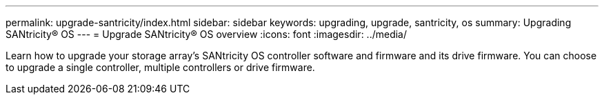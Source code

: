 ---
permalink: upgrade-santricity/index.html
sidebar: sidebar
keywords: upgrading, upgrade, santricity, os
summary: Upgrading SANtricity® OS
---
= Upgrade SANtricity® OS overview
:icons: font
:imagesdir: ../media/

[.lead]
Learn how to upgrade your storage array’s SANtricity OS controller software and firmware and its drive firmware. You can choose to upgrade a single controller, multiple controllers or drive firmware.
